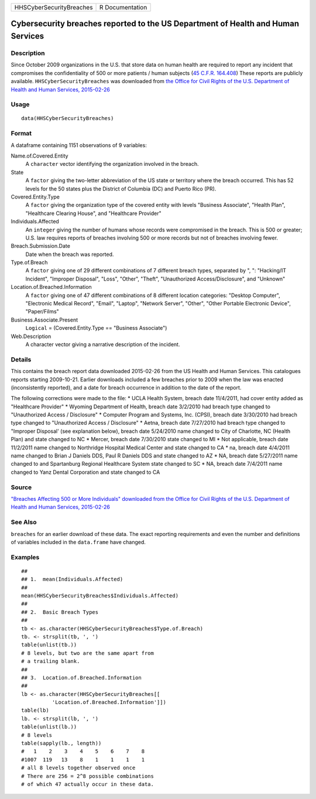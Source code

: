 +--------------------------+-----------------+
| HHSCyberSecurityBreaches | R Documentation |
+--------------------------+-----------------+

Cybersecurity breaches reported to the US Department of Health and Human Services
---------------------------------------------------------------------------------

Description
~~~~~~~~~~~

Since October 2009 organizations in the U.S. that store data on human
health are required to report any incident that compromises the
confidentiality of 500 or more patients / human subjects (`45 C.F.R.
164.408 <http://www.hhs.gov/ocr/privacy/hipaa/administrative/breachnotificationrule/brinstruction.html>`__)
These reports are publicly available. ``HHSCyberSecurityBreaches`` was
downloaded from `the Office for Civil Rights of the U.S. Department of
Health and Human Services,
2015-02-26 <https://ocrportal.hhs.gov/ocr/breach/breach_report.jsf>`__

Usage
~~~~~

::

    data(HHSCyberSecurityBreaches)

Format
~~~~~~

A dataframe containing 1151 observations of 9 variables:

Name.of.Covered.Entity
    A ``character`` vector identifying the organization involved in the
    breach.

State
    A ``factor`` giving the two-letter abbreviation of the US state or
    territory where the breach occurred. This has 52 levels for the 50
    states plus the District of Columbia (DC) and Puerto Rico (PR).

Covered.Entity.Type
    A ``factor`` giving the organization type of the covered entity with
    levels "Business Associate", "Health Plan", "Healthcare Clearing
    House", and "Healthcare Provider"

Individuals.Affected
    An ``integer`` giving the number of humans whose records were
    compromised in the breach. This is 500 or greater; U.S. law requires
    reports of breaches involving 500 or more records but not of
    breaches involving fewer.

Breach.Submission.Date
    Date when the breach was reported.

Type.of.Breach
    A ``factor`` giving one of 29 different combinations of 7 different
    breach types, separated by ", ": "Hacking/IT Incident", "Improper
    Disposal", "Loss", "Other", "Theft", "Unauthorized
    Access/Disclosure", and "Unknown"

Location.of.Breached.Information
    A ``factor`` giving one of 47 different combinations of 8 different
    location categories: "Desktop Computer", "Electronic Medical
    Record", "Email", "Laptop", "Network Server", "Other", "Other
    Portable Electronic Device", "Paper/Films"

Business.Associate.Present
    ``Logical`` = (Covered.Entity.Type == "Business Associate")

Web.Description
    A character vector giving a narrative description of the incident.

Details
~~~~~~~

This contains the breach report data downloaded 2015-02-26 from the US
Health and Human Services. This catalogues reports starting 2009-10-21.
Earlier downloads included a few breaches prior to 2009 when the law was
enacted (inconsistently reported), and a date for breach occurrence in
addition to the date of the report.

The following corrections were made to the file: \* UCLA Health System,
breach date 11/4/2011, had cover entity added as "Healthcare Provider"
\* Wyoming Department of Health, breach date 3/2/2010 had breach type
changed to "Unauthorized Access / Disclosure" \* Computer Program and
Systems, Inc. (CPSI), breach date 3/30/2010 had breach type changed to
"Unauthorized Access / Disclosure" \* Aetna, breach date 7/27/2010 had
breach type changed to "Improper Disposal' (see explanation below),
breach date 5/24/2010 name changed to City of Charlotte, NC (Health
Plan) and state changed to NC \* Mercer, breach date 7/30/2010 state
changed to MI \* Not applicable, breach date 11/2/2011 name changed to
Northridge Hospital Medical Center and state changed to CA \* na, breach
date 4/4/2011 name changed to Brian J Daniels DDS, Paul R Daniels DDS
and state changed to AZ \* NA, breach date 5/27/2011 name changed to and
Spartanburg Regional Healthcare System state changed to SC \* NA, breach
date 7/4/2011 name changed to Yanz Dental Corporation and state changed
to CA

Source
~~~~~~

`"Breaches Affecting 500 or More Individuals" downloaded from the Office
for Civil Rights of the U.S. Department of Health and Human Services,
2015-02-26 <https://ocrportal.hhs.gov/ocr/breach/breach_report.jsf>`__

See Also
~~~~~~~~

``breaches`` for an earlier download of these data. The exact reporting
requirements and even the number and definitions of variables included
in the ``data.frame`` have changed.

Examples
~~~~~~~~

::

    ##
    ## 1.  mean(Individuals.Affected)
    ##
    mean(HHSCyberSecurityBreaches$Individuals.Affected)
    ##
    ## 2.  Basic Breach Types
    ##
    tb <- as.character(HHSCyberSecurityBreaches$Type.of.Breach)
    tb. <- strsplit(tb, ', ')
    table(unlist(tb.))
    # 8 levels, but two are the same apart from 
    # a trailing blank.  
    ##
    ## 3.  Location.of.Breached.Information 
    ##
    lb <- as.character(HHSCyberSecurityBreaches[[
              'Location.of.Breached.Information']])
    table(lb)
    lb. <- strsplit(lb, ', ')
    table(unlist(lb.))
    # 8 levels 
    table(sapply(lb., length))
    #   1    2    3    4    5    6    7    8 
    #1007  119   13    8    1    1    1    1 
    # all 8 levels together observed once 
    # There are 256 = 2^8 possible combinations 
    # of which 47 actually occur in these data.  

